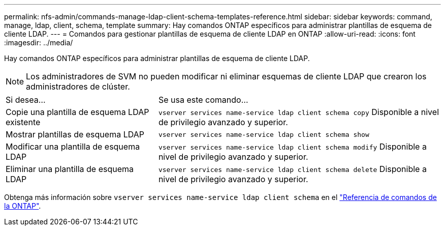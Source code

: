 ---
permalink: nfs-admin/commands-manage-ldap-client-schema-templates-reference.html 
sidebar: sidebar 
keywords: command, manage, ldap, client, schema, template 
summary: Hay comandos ONTAP específicos para administrar plantillas de esquema de cliente LDAP. 
---
= Comandos para gestionar plantillas de esquema de cliente LDAP en ONTAP
:allow-uri-read: 
:icons: font
:imagesdir: ../media/


[role="lead"]
Hay comandos ONTAP específicos para administrar plantillas de esquema de cliente LDAP.

[NOTE]
====
Los administradores de SVM no pueden modificar ni eliminar esquemas de cliente LDAP que crearon los administradores de clúster.

====
[cols="35,65"]
|===


| Si desea... | Se usa este comando... 


 a| 
Copie una plantilla de esquema LDAP existente
 a| 
`vserver services name-service ldap client schema copy` Disponible a nivel de privilegio avanzado y superior.



 a| 
Mostrar plantillas de esquema LDAP
 a| 
`vserver services name-service ldap client schema show`



 a| 
Modificar una plantilla de esquema LDAP
 a| 
`vserver services name-service ldap client schema modify` Disponible a nivel de privilegio avanzado y superior.



 a| 
Eliminar una plantilla de esquema LDAP
 a| 
`vserver services name-service ldap client schema delete` Disponible a nivel de privilegio avanzado y superior.

|===
Obtenga más información sobre `vserver services name-service ldap client schema` en el link:https://docs.netapp.com/us-en/ontap-cli/search.html?q=vserver+services+name-service+ldap+client+schema["Referencia de comandos de la ONTAP"^].
